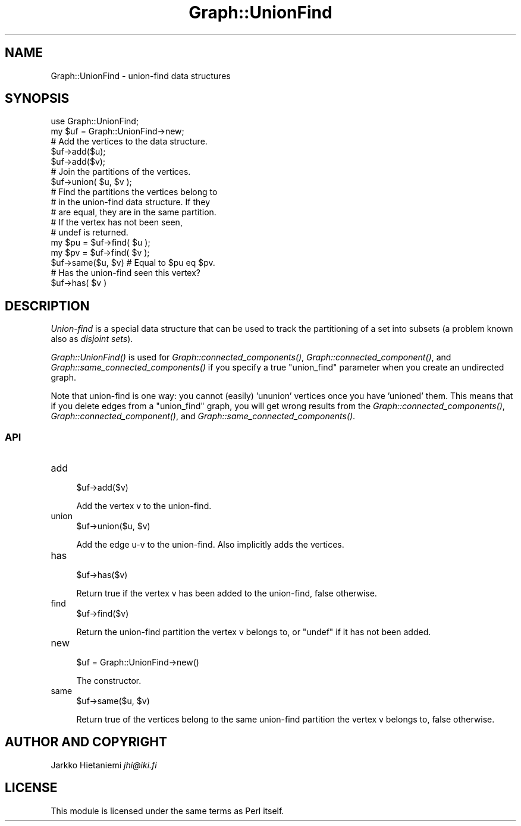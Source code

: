 .\" Automatically generated by Pod::Man 4.09 (Pod::Simple 3.35)
.\"
.\" Standard preamble:
.\" ========================================================================
.de Sp \" Vertical space (when we can't use .PP)
.if t .sp .5v
.if n .sp
..
.de Vb \" Begin verbatim text
.ft CW
.nf
.ne \\$1
..
.de Ve \" End verbatim text
.ft R
.fi
..
.\" Set up some character translations and predefined strings.  \*(-- will
.\" give an unbreakable dash, \*(PI will give pi, \*(L" will give a left
.\" double quote, and \*(R" will give a right double quote.  \*(C+ will
.\" give a nicer C++.  Capital omega is used to do unbreakable dashes and
.\" therefore won't be available.  \*(C` and \*(C' expand to `' in nroff,
.\" nothing in troff, for use with C<>.
.tr \(*W-
.ds C+ C\v'-.1v'\h'-1p'\s-2+\h'-1p'+\s0\v'.1v'\h'-1p'
.ie n \{\
.    ds -- \(*W-
.    ds PI pi
.    if (\n(.H=4u)&(1m=24u) .ds -- \(*W\h'-12u'\(*W\h'-12u'-\" diablo 10 pitch
.    if (\n(.H=4u)&(1m=20u) .ds -- \(*W\h'-12u'\(*W\h'-8u'-\"  diablo 12 pitch
.    ds L" ""
.    ds R" ""
.    ds C` ""
.    ds C' ""
'br\}
.el\{\
.    ds -- \|\(em\|
.    ds PI \(*p
.    ds L" ``
.    ds R" ''
.    ds C`
.    ds C'
'br\}
.\"
.\" Escape single quotes in literal strings from groff's Unicode transform.
.ie \n(.g .ds Aq \(aq
.el       .ds Aq '
.\"
.\" If the F register is >0, we'll generate index entries on stderr for
.\" titles (.TH), headers (.SH), subsections (.SS), items (.Ip), and index
.\" entries marked with X<> in POD.  Of course, you'll have to process the
.\" output yourself in some meaningful fashion.
.\"
.\" Avoid warning from groff about undefined register 'F'.
.de IX
..
.if !\nF .nr F 0
.if \nF>0 \{\
.    de IX
.    tm Index:\\$1\t\\n%\t"\\$2"
..
.    if !\nF==2 \{\
.        nr % 0
.        nr F 2
.    \}
.\}
.\" ========================================================================
.\"
.IX Title "Graph::UnionFind 3"
.TH Graph::UnionFind 3 "2014-03-09" "perl v5.26.2" "User Contributed Perl Documentation"
.\" For nroff, turn off justification.  Always turn off hyphenation; it makes
.\" way too many mistakes in technical documents.
.if n .ad l
.nh
.SH "NAME"
Graph::UnionFind \- union\-find data structures
.SH "SYNOPSIS"
.IX Header "SYNOPSIS"
.Vb 2
\&    use Graph::UnionFind;
\&    my $uf = Graph::UnionFind\->new;
\&
\&    # Add the vertices to the data structure.
\&    $uf\->add($u);
\&    $uf\->add($v);
\&
\&    # Join the partitions of the vertices.
\&    $uf\->union( $u, $v );
\&
\&    # Find the partitions the vertices belong to
\&    # in the union\-find data structure.  If they
\&    # are equal, they are in the same partition.
\&    # If the vertex has not been seen,
\&    # undef is returned.
\&    my $pu = $uf\->find( $u );
\&    my $pv = $uf\->find( $v );
\&    $uf\->same($u, $v) # Equal to $pu eq $pv. 
\&
\&    # Has the union\-find seen this vertex?
\&    $uf\->has( $v )
.Ve
.SH "DESCRIPTION"
.IX Header "DESCRIPTION"
\&\fIUnion-find\fR is a special data structure that can be used to track the
partitioning of a set into subsets (a problem known also as \fIdisjoint sets\fR).
.PP
\&\fIGraph::UnionFind()\fR is used for \fIGraph::connected_components()\fR,
\&\fIGraph::connected_component()\fR, and \fIGraph::same_connected_components()\fR
if you specify a true \f(CW\*(C`union_find\*(C'\fR parameter when you create an undirected
graph.
.PP
Note that union-find is one way: you cannot (easily) 'ununion'
vertices once you have 'unioned' them.  This means that if you
delete edges from a \f(CW\*(C`union_find\*(C'\fR graph, you will get wrong results
from the \fIGraph::connected_components()\fR, \fIGraph::connected_component()\fR,
and \fIGraph::same_connected_components()\fR.
.SS "\s-1API\s0"
.IX Subsection "API"
.IP "add" 4
.IX Item "add"
.Vb 1
\&    $uf\->add($v)
.Ve
.Sp
Add the vertex v to the union-find.
.IP "union" 4
.IX Item "union"
.Vb 1
\&    $uf\->union($u, $v)
.Ve
.Sp
Add the edge u\-v to the union-find.  Also implicitly adds the vertices.
.IP "has" 4
.IX Item "has"
.Vb 1
\&    $uf\->has($v)
.Ve
.Sp
Return true if the vertex v has been added to the union-find, false otherwise.
.IP "find" 4
.IX Item "find"
.Vb 1
\&    $uf\->find($v)
.Ve
.Sp
Return the union-find partition the vertex v belongs to,
or \f(CW\*(C`undef\*(C'\fR if it has not been added.
.IP "new" 4
.IX Item "new"
.Vb 1
\&    $uf = Graph::UnionFind\->new()
.Ve
.Sp
The constructor.
.IP "same" 4
.IX Item "same"
.Vb 1
\&    $uf\->same($u, $v)
.Ve
.Sp
Return true of the vertices belong to the same union-find partition
the vertex v belongs to, false otherwise.
.SH "AUTHOR AND COPYRIGHT"
.IX Header "AUTHOR AND COPYRIGHT"
Jarkko Hietaniemi \fIjhi@iki.fi\fR
.SH "LICENSE"
.IX Header "LICENSE"
This module is licensed under the same terms as Perl itself.
